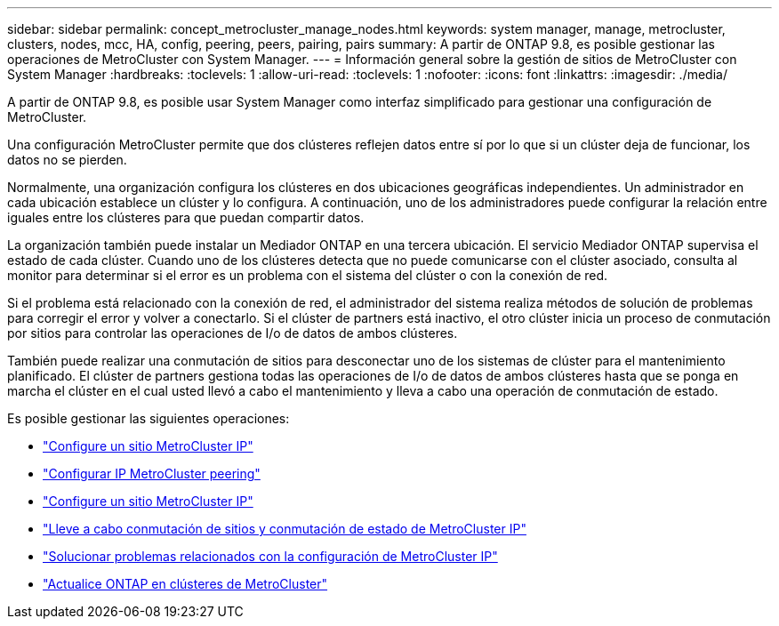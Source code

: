 ---
sidebar: sidebar 
permalink: concept_metrocluster_manage_nodes.html 
keywords: system manager, manage, metrocluster, clusters, nodes, mcc, HA, config, peering, peers, pairing, pairs 
summary: A partir de ONTAP 9.8, es posible gestionar las operaciones de MetroCluster con System Manager. 
---
= Información general sobre la gestión de sitios de MetroCluster con System Manager
:hardbreaks:
:toclevels: 1
:allow-uri-read: 
:toclevels: 1
:nofooter: 
:icons: font
:linkattrs: 
:imagesdir: ./media/


[role="lead"]
A partir de ONTAP 9.8, es posible usar System Manager como interfaz simplificado para gestionar una configuración de MetroCluster.

Una configuración MetroCluster permite que dos clústeres reflejen datos entre sí por lo que si un clúster deja de funcionar, los datos no se pierden.

Normalmente, una organización configura los clústeres en dos ubicaciones geográficas independientes. Un administrador en cada ubicación establece un clúster y lo configura. A continuación, uno de los administradores puede configurar la relación entre iguales entre los clústeres para que puedan compartir datos.

La organización también puede instalar un Mediador ONTAP en una tercera ubicación.  El servicio Mediador ONTAP supervisa el estado de cada clúster. Cuando uno de los clústeres detecta que no puede comunicarse con el clúster asociado, consulta al monitor para determinar si el error es un problema con el sistema del clúster o con la conexión de red.

Si el problema está relacionado con la conexión de red, el administrador del sistema realiza métodos de solución de problemas para corregir el error y volver a conectarlo. Si el clúster de partners está inactivo, el otro clúster inicia un proceso de conmutación por sitios para controlar las operaciones de I/o de datos de ambos clústeres.

También puede realizar una conmutación de sitios para desconectar uno de los sistemas de clúster para el mantenimiento planificado.  El clúster de partners gestiona todas las operaciones de I/o de datos de ambos clústeres hasta que se ponga en marcha el clúster en el cual usted llevó a cabo el mantenimiento y lleva a cabo una operación de conmutación de estado.

Es posible gestionar las siguientes operaciones:

* link:task_metrocluster_setup.html["Configure un sitio MetroCluster IP"]
* link:task_metrocluster_peering.html["Configurar IP MetroCluster peering"]
* link:task_metrocluster_configure.html["Configure un sitio MetroCluster IP"]
* link:task_metrocluster_switchover_switchback.html["Lleve a cabo conmutación de sitios y conmutación de estado de MetroCluster IP"]
* link:task_metrocluster_troubleshooting.html["Solucionar problemas relacionados con la configuración de MetroCluster IP"]
* link:task_metrocluster_ANDU_upgrade.html["Actualice ONTAP en clústeres de MetroCluster"]

